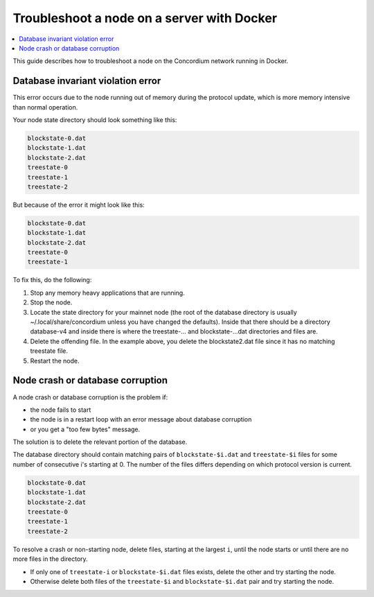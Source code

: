 .. _troubleshoot-node-docker:

===========================================
Troubleshoot a node on a server with Docker
===========================================

.. contents::
   :local:
   :backlinks: none

This guide describes how to troubleshoot a node on the Concordium network running in Docker.

Database invariant violation error
==================================

This error occurs due to the node running out of memory during the protocol update, which is more memory intensive than normal operation.

Your node state directory should look something like this:

.. code-block:: console

   blockstate-0.dat
   blockstate-1.dat
   blockstate-2.dat
   treestate-0
   treestate-1
   treestate-2

But because of the error it might look like this:

.. code-block:: console

   blockstate-0.dat
   blockstate-1.dat
   blockstate-2.dat
   treestate-0
   treestate-1

To fix this, do the following:

#. Stop any memory heavy applications that are running.
#. Stop the node.
#. Locate the state directory for your mainnet node (the root of the database directory is usually ~/.local/share/concordium unless you have changed the defaults). Inside that there should be a directory database-v4 and inside there is where the treestate-... and blockstate-...dat directories and files are.
#. Delete the offending file. In the example above, you delete the blockstate2.dat file since it has no matching treestate file.
#. Restart the node.

Node crash or database corruption
=================================

A node crash or database corruption is the problem if:

- the node fails to start
- the node is in a restart loop with an error message about database corruption
- or you get a "too few bytes" message.

The solution is to delete the relevant portion of the database.

The database directory should contain matching pairs of ``blockstate-$i.dat`` and ``treestate-$i`` files for some number of consecutive i's starting at 0. The number of the files differs depending on which protocol version is current.

.. code-block:: console

   blockstate-0.dat
   blockstate-1.dat
   blockstate-2.dat
   treestate-0
   treestate-1
   treestate-2

To resolve a crash or non-starting node, delete files, starting at the largest ``i``, until the node starts or until there are no more files in the directory.

- If only one of ``treestate-i`` or ``blockstate-$i.dat`` files exists, delete the other and try starting the node.
- Otherwise delete both files of the ``treestate-$i`` and ``blockstate-$i.dat`` pair and try starting the node.
